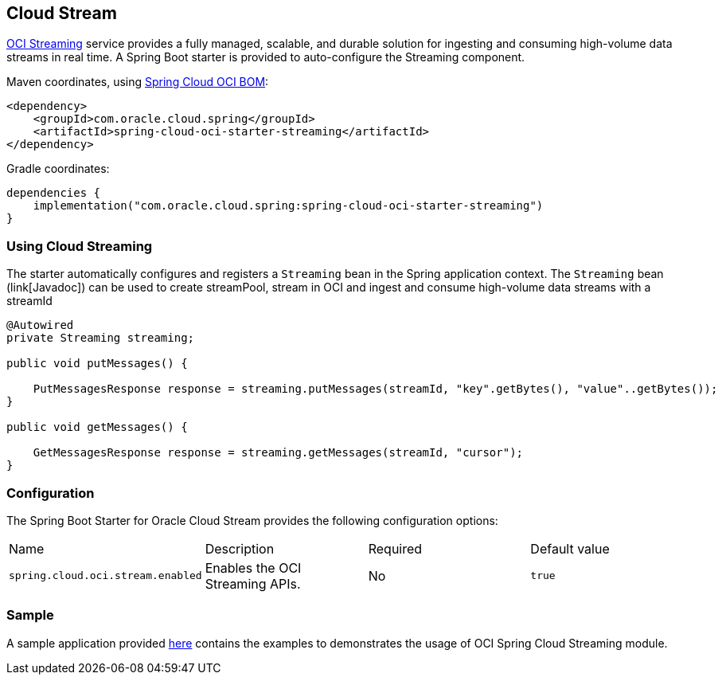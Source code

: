 // Copyright (c) 2023, Oracle and/or its affiliates.
// Licensed under the Universal Permissive License v 1.0 as shown at https://oss.oracle.com/licenses/upl/

[#cloud-stream]
== Cloud Stream

https://docs.oracle.com/en-us/iaas/Content/Streaming/home.htm[OCI Streaming] service provides a fully managed, scalable, and durable solution for ingesting and consuming high-volume data streams in real time.
A Spring Boot starter is provided to auto-configure the Streaming component.

Maven coordinates, using <<getting-started.adoc#bill-of-materials, Spring Cloud OCI BOM>>:

[source,xml]
----
<dependency>
    <groupId>com.oracle.cloud.spring</groupId>
    <artifactId>spring-cloud-oci-starter-streaming</artifactId>
</dependency>
----

Gradle coordinates:

[source,subs="normal"]
----
dependencies {
    implementation("com.oracle.cloud.spring:spring-cloud-oci-starter-streaming")
}
----

=== Using Cloud Streaming

The starter automatically configures and registers a `Streaming` bean in the Spring application context.
The `Streaming` bean (link[Javadoc]) can be used to create streamPool, stream in OCI and ingest and consume high-volume data streams with a streamId

[source,java]
----
@Autowired
private Streaming streaming;

public void putMessages() {

    PutMessagesResponse response = streaming.putMessages(streamId, "key".getBytes(), "value"..getBytes());
}

public void getMessages() {

    GetMessagesResponse response = streaming.getMessages(streamId, "cursor");
}
----


=== Configuration

The Spring Boot Starter for Oracle Cloud Stream provides the following configuration options:

|===
^| Name ^| Description ^| Required ^| Default value
| `spring.cloud.oci.stream.enabled` | Enables the OCI Streaming APIs. | No | `true`
|===


=== Sample

A sample application provided https://github.com/oracle/spring-cloud-oci/tree/main/spring-cloud-oci-samples/spring-cloud-oci-streaming-sample[here] contains the examples to demonstrates the usage of OCI Spring Cloud Streaming module.
